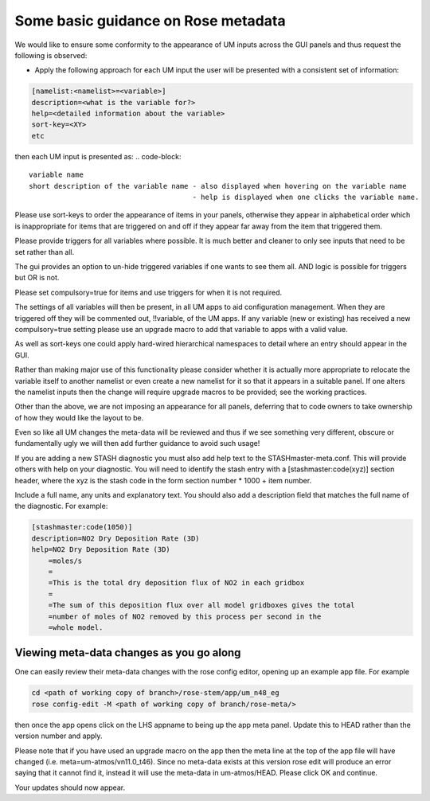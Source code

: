 .. _metadata_guidance:

Some basic guidance on Rose metadata
====================================

We would like to ensure some conformity to the appearance of UM inputs across the GUI panels and thus request the following is observed:

* Apply the following approach for each UM input the user will be presented with a consistent set of information:

.. code-block::

    [namelist:<namelist>=<variable>]
    description=<what is the variable for?>
    help=<detailed information about the variable>
    sort-key=<XY>
    etc

then each UM input is presented as:
.. code-block::

    variable name
    short description of the variable name - also displayed when hovering on the variable name
                                           - help is displayed when one clicks the variable name.

Please use sort-keys to order the appearance of items in your panels, otherwise they appear in alphabetical order which is
inappropriate for items that are triggered on and off if they appear far away from the item that triggered them.


Please provide triggers for all variables where possible. It is much better and cleaner to only see inputs that need to be set rather than all. 

The gui provides an option to un-hide triggered variables if one wants to see them all. AND logic is possible for triggers but OR is not.

Please set compulsory=true for items and use triggers for when it is not required.

The settings of all variables will then be present, in all UM apps to aid configuration management. When they are triggered off they will be commented out, !!variable, of the UM apps. If any variable (new or existing) has received a new compulsory=true setting please use an upgrade macro to add that variable to apps with a valid value.

As well as sort-keys one could apply hard-wired hierarchical namespaces to detail where an entry should appear in the GUI. 

Rather than making major use of this functionality please consider whether it is actually more appropriate to relocate the variable itself to another namelist or even create a new namelist for it so that it appears in a suitable panel. If one alters the namelist inputs then the change will require upgrade macros to be provided; see the working practices.

Other than the above, we are not imposing an appearance for all panels, deferring that to code owners to take ownership of how they would like the layout to be. 

Even so like all UM changes the meta-data will be reviewed and thus if we see something very different, obscure or fundamentally ugly we will then add further guidance to avoid such usage!

If you are adding a new STASH diagnostic you must also add help text to the STASHmaster-meta.conf. This will provide others with help on your diagnostic. You will need to identify the stash entry with a [stashmaster:code(xyz)] section header, where the xyz is the stash code in the form section number * 1000 + item number. 

Include a full name, any units and explanatory text. You should also add a description field that matches the full name of the diagnostic. For example:

.. code-block::

    [stashmaster:code(1050)]
    description=NO2 Dry Deposition Rate (3D)
    help=NO2 Dry Deposition Rate (3D)
        =moles/s 
        = 
        =This is the total dry deposition flux of NO2 in each gridbox 
        = 
        =The sum of this deposition flux over all model gridboxes gives the total  
        =number of moles of NO2 removed by this process per second in the  
        =whole model.

Viewing meta-data changes as you go along
-----------------------------------------

One can easily review their meta-data changes with the rose config editor, opening up an example app file. For example

.. code-block::

  cd <path of working copy of branch>/rose-stem/app/um_n48_eg
  rose config-edit -M <path of working copy of branch/rose-meta/>

then once the app opens click on the LHS appname to being up the app meta panel. Update this to HEAD rather than the version number and apply.

Please note that if you have used an upgrade macro on the app then the meta line at the top of the app file will have changed (i.e. meta=um-atmos/vn11.0_t46). Since no meta-data exists at this version rose edit will produce an error saying that it cannot find it, instead it will use the meta-data in um-atmos/HEAD. Please click OK and continue.

Your updates should now appear. 
